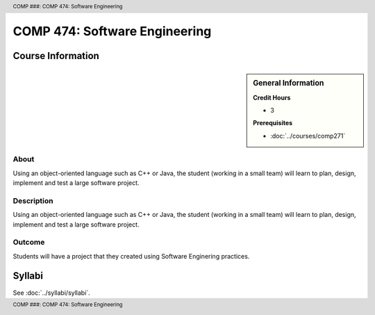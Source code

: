 .. header:: COMP ###: COMP 474: Software Engineering
.. footer:: COMP ###: COMP 474: Software Engineering

.. index::
    Software Engineering
    Software
    Engineering
    Graduate
    COMP 474

##############################
COMP 474: Software Engineering
##############################

******************
Course Information
******************

.. sidebar:: General Information

    **Credit Hours**

    * 3

    **Prerequisites**

    * :doc:`../courses/comp271`

About
=====

Using an object-oriented language such as C++ or Java, the student (working in a small team) will learn to plan, design, implement and test a large software project.

Description
===========

Using an object-oriented language such as C++ or Java, the student (working in a small team) will learn to plan, design, implement and test a large software project.

Outcome
=======

Students will have a project that they created using Software Enginering practices.

*******
Syllabi
*******

See :doc:`../syllabi/syllabi`.
